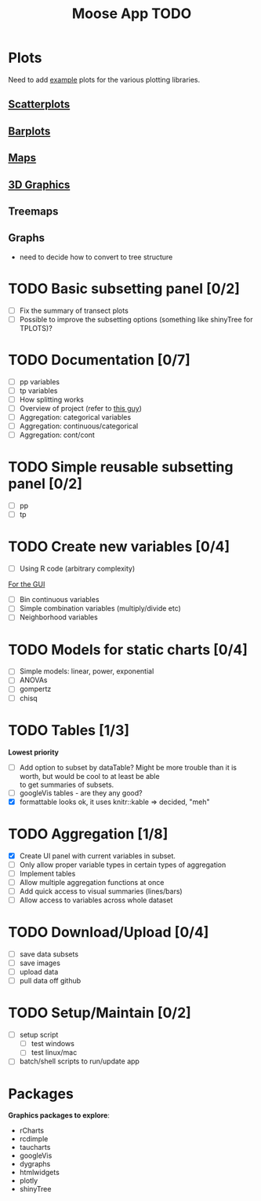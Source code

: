 #+TITLE: Moose App TODO

* Plots
Need to add [[http://shiny.rstudio.com/gallery/][example]] plots for the various plotting libraries.

** [[file:scatterPlot.org][Scatterplots]]

** [[file:barplots.org][Barplots]]

** [[file:maps.org][Maps]]
   
** [[file:3D.org][3D Graphics]]

** Treemaps

** Graphs
   - need to decide how to convert to tree structure
     
* TODO Basic subsetting panel [0/2]
  - [ ] Fix the summary of transect plots
  - [ ] Possible to improve the subsetting options (something like shinyTree for TPLOTS)?
   
* TODO Documentation [0/7]
  - [ ] pp variables
  - [ ] tp variables
  - [ ] How splitting works
  - [ ] Overview of project (refer to [[https://github.com/ua-snap/shiny-apps/blob/master/plot3D/ui.R][this guy]])
  - [ ] Aggregation: categorical variables
  - [ ] Aggregation: continuous/categorical
  - [ ] Aggregation: cont/cont

* TODO Simple reusable subsetting panel [0/2]
  - [ ] pp
  - [ ] tp

* TODO Create new variables [0/4]
  DEADLINE: <2015-10-30 Fri>
  - [ ] Using R code (arbitrary complexity)
  _For the GUI_
  - [ ] Bin continuous variables
  - [ ] Simple combination variables (multiply/divide etc)
  - [ ] Neighborhood variables

* TODO Models for static charts [0/4]
  - [ ] Simple models: linear, power, exponential
  - [ ] ANOVAs
  - [ ] gompertz
  - [ ] chisq
    
* TODO Tables [1/3]
  *Lowest priority*
  - [ ] Add option to subset by dataTable?  Might be more trouble than it is worth, but would be cool to at least be able \\
    to get summaries of subsets.
  - [ ] googleVis tables - are they any good?
  - [X] formattable looks ok, it uses knitr::kable => decided, "meh"

* TODO Aggregation [1/8]
  DEADLINE: <2015-10-29 Thu>
  - [X] Create UI panel with current variables in subset.
  - [ ] Only allow proper variable types in certain types of aggregation
  - [ ] Implement tables
  - [ ] Allow multiple aggregation functions at once
  - [ ] Add quick access to visual summaries (lines/bars)
  - [ ] Allow access to variables across whole dataset

* TODO Download/Upload [0/4]
  - [ ] save data subsets
  - [ ] save images
  - [ ] upload data
  - [ ] pull data off github
  
* TODO Setup/Maintain [0/2]
  - [ ] setup script
    - [ ] test windows
    - [ ] test linux/mac
  - [ ] batch/shell scripts to run/update app
  
* Packages
  *Graphics packages to explore*:
  + rCharts
  + rcdimple
  + taucharts
  + googleVis
  + dygraphs
  + htmlwidgets
  + plotly
  + shinyTree
    
